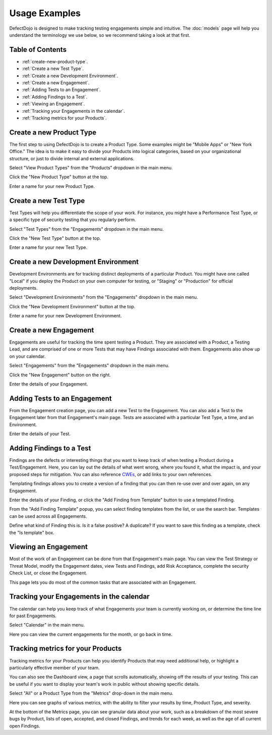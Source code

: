 Usage Examples
==============

DefectDojo is designed to make tracking testing engagements simple and intuitive. The :doc:`models` page will help you
understand the terminology we use below, so we recommend taking a look at that first.

.. _toc:

Table of Contents
-----------------

* :ref:`create-new-product-type`.
* :ref:`Create a new Test Type`.
* :ref:`Create a new Development Environment`.
* :ref:`Create a new Engagement`.
* :ref:`Adding Tests to an Engagement`.
* :ref:`Adding Findings to a Test`.
* :ref:`Viewing an Engagement`.
* :ref:`Tracking your Engagements in the calendar`.
* :ref:`Tracking metrics for your Products`.

.. _create-new-product-type:

Create a new Product Type
-------------------------

The first step to using DefectDojo is to create a Product Type. Some examples might be "Mobile Apps" or
"New York Office." The idea is to make it easy to divide your Products into logical categories, based on your
organizational structure, or just to divide internal and external applications.

.. image:: /_static/getting_started_1.png

Select "View Product Types" from the "Products" dropdown in the main menu.

.. image:: /_static/getting_started_2.png

Click the "New Product Type" button at the top.

.. image:: /_static/getting_started_3.png

Enter a name for your new Product Type.

.. _Create a new Test Type:

Create a new Test Type
----------------------

Test Types will help you differentiate the scope of your work. For instance,
you might have a Performance Test Type, or a specific type of security testing
that you regularly perform.

.. image:: /_static/getting_started_4.png

Select "Test Types" from the "Engagements" dropdown in the main menu.

.. image:: /_static/getting_started_5.png

Click the "New Test Type" button at the top.

.. image:: /_static/getting_started_6.png

Enter a name for your new Test Type.

.. _Create a new Development Environment:

Create a new Development Environment
------------------------------------

Development Environments are for tracking distinct deployments of a particular
Product. You might have one called "Local" if you deploy the Product on your
own computer for testing, or "Staging" or "Production" for official deployments.

.. image:: /_static/getting_started_7.png

Select "Development Environments" from the "Engagements" dropdown in the main menu.

.. image:: /_static/getting_started_8.png

Click the "New Development Environment" button at the top.

.. image:: /_static/getting_started_9.png

Enter a name for your new Development Environment.

.. _Create a new Engagement:

Create a new Engagement
-----------------------

Engagements are useful for tracking the time spent testing a Product.
They are associated with a Product, a Testing Lead, and are comprised of one or
more Tests that may have Findings associated with them. Engagements also show
up on your calendar.

.. image:: /_static/getting_started_10.png

Select "Engagements" from the "Engagements" dropdown in the main menu.

.. image:: /_static/getting_started_11.png

Click the "New Engagement" button on the right.

.. image:: /_static/getting_started_12.png

Enter the details of your Engagement.

.. _Adding Tests to an Engagement:

Adding Tests to an Engagement
-----------------------------

From the Engagement creation page, you can add a new Test to the Engagement.
You can also add a Test to the Engagement later from that Engagement's main
page. Tests are associated with a particular Test Type, a time, and an
Environment.

.. image:: /_static/getting_started_13.png

Enter the details of your Test.

.. _Adding Findings to a Test:

Adding Findings to a Test
-------------------------

Findings are the defects or interesting things that you want to keep track of
when testing a Product during a Test/Engagement. Here, you can lay out the
details of what went wrong, where you found it, what the impact is, and your
proposed steps for mitigation. You can also reference `CWEs`_, or add links to your own references.

.. _CWEs: http://cwe.mitre.org/

Templating findings allows you to create a version of a finding that you can
then re-use over and over again, on any Engagement.

.. image:: /_static/getting_started_14.png

Enter the details of your Finding, or click the "Add Finding from Template"
button to use a templated Finding.

.. image:: /_static/getting_started_15.png

From the "Add Finding Template" popup, you can select finding templates from
the list, or use the search bar. Templates can be used across all Engagements.

.. image:: /_static/getting_started_16.png

Define what kind of Finding this is. Is it a false positive? A duplicate? If
you want to save this finding as a template, check the "Is template" box.

.. _Viewing an Engagement:

Viewing an Engagement
---------------------

Most of the work of an Engagement can be done from that Engagement's main page.
You can view the Test Strategy or Threat Model, modify the Engagement dates,
view Tests and Findings, add Risk Acceptance, complete the security Check List,
or close the Engagement.

.. image:: /_static/getting_started_17.png

This page lets you do most of the common tasks that are associated with an
Engagement.

.. _Tracking your Engagements in the calendar:

Tracking your Engagements in the calendar
-----------------------------------------

The calendar can help you keep track of what Engagements your team is currently
working on, or determine the time line for past Engagements.

.. image:: /_static/getting_started_18.png

Select "Calendar" in the main menu.

.. image:: /_static/getting_started_19.png

Here you can view the current engagements for the month, or go back in time.

.. _Tracking metrics for your Products:

Tracking metrics for your Products
----------------------------------

Tracking metrics for your Products can help you identify Products that may
need additional help, or highlight a particularly effective member of your
team.

You can also see the Dashboard view, a page that scrolls automatically, showing
off the results of your testing. This can be useful if you want to display your
team's work in public without showing specific details.

.. image:: /_static/getting_started_20.png

Select "All" or a Product Type from the "Metrics" drop-down in the main menu.

.. image:: /_static/getting_started_21.png

Here you can see graphs of various metrics, with the ability to filter your
results by time, Product Type, and severity.

.. image:: /_static/getting_started_22.png

At the bottom of the Metrics page, you can see granular data about your work,
such as a breakdown of the most severe bugs by Product, lists of open, accepted,
and closed Findings, and trends for each week, as well as the age of all current
open Findings.
